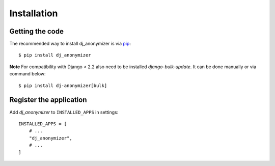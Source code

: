 Installation
============

Getting the code
----------------

The recommended way to install dj_anonymizer is via pip_::

    $ pip install dj_anonymizer

.. _pip: https://pip.pypa.io/

**Note** For compatibility with Django < 2.2 also need to be installed `django-bulk-update`. It can be done manually or via command below::

    $ pip install dj-anonymizer[bulk]

Register the application
------------------------

Add `dj_anonymizer` to ``INSTALLED_APPS`` in settings::

    INSTALLED_APPS = [
        # ...
        "dj_anonymizer",
        # ...
    ]
